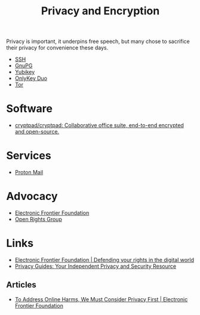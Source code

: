 :PROPERTIES:
:ID:       b5000932-0fec-4353-acc4-0cb02127c9ac
:mtime:    20231221072710 20231211080603 20231121210843
:ctime:    20231121210843
:END:
#+TITLE: Privacy and Encryption
#+FILETAGS: :privacy:encyrption:ssh:gpg:

Privacy is important, it underpins free speech, but many chose to sacrifice their privacy for convenience these days.

+ [[id:ae1e9b97-feb0-4f1a-b804-b89edaf5a790][SSH]]
+ [[id:929e3de1-5c9c-4b1a-9e7d-7c5464649f87][GnuPG]]
+ [[id:1f44c0fe-5b1c-4a02-a623-18c4eebbc851][Yubikey]]
+ [[id:7b94d7b3-b765-4874-90bd-d558cc8742b5][OnlyKey Duo]]
+ [[id:fa6ee84e-ad08-4d8e-a544-943ec864c9f9][Tor]]

* Software

+ [[https://github.com/cryptpad/cryptpad][cryptpad/cryptpad: Collaborative office suite, end-to-end encrypted and open-source.]]

* Services

+ [[https://protonmail.com][Proton Mail]]

* Advocacy

+ [[https://www.eff.org/][Electronic Frontier Foundation]]
+ [[https://www.openrightsgroup.org/][Open Rights Group]]

* Links

+ [[https://www.eff.org/][Electronic Frontier Foundation | Defending your rights in the digital world]]
+ [[https://www.privacyguides.org/en/][Privacy Guides: Your Independent Privacy and Security Resource]]

** Articles

+ [[https://www.eff.org/deeplinks/2023/11/address-online-harms-we-must-first-do-privacy][To Address Online Harms, We Must Consider Privacy First | Electronic Frontier Foundation]]
